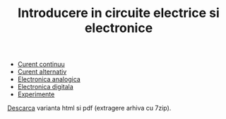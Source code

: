 #+TITLE: Introducere in circuite electrice si electronice
#+OPTIONS: toc:nil

- [[file:curent_continuu.org][Curent continuu]]
- [[file:curent_alternativ.org][Curent alternativ]]
- [[file:electronica_analogica.org][Electronica analogica]]
- [[file:electronica_digitala.org][Electronica digitala]]
- [[file:experimente.org][Experimente]]

[[file:circuite.tar.gz][Descarca]] varianta html si pdf (extragere arhiva cu 7zip).
